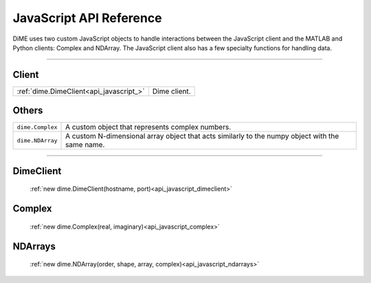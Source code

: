 .. _api_javascript:

============================
JavaScript API Reference
============================

DiME uses two custom JavaScript objects to handle interactions between the JavaScript client and the MATLAB and Python clients: Complex and NDArray.
The JavaScript client also has a few specialty functions for handling data.

------

------
Client
------

+--------------------------------------------+------------------------------------------------------------------------+
| :ref:`dime.DimeClient<api_javascript_>`    | Dime client.                                                           |
+--------------------------------------------+------------------------------------------------------------------------+

------
Others
------

+--------------------------------------------+---------------------------------------------------------------------------+
| ``dime.Complex``                           | A custom object that represents complex numbers.                          |
+--------------------------------------------+---------------------------------------------------------------------------+
| ``dime.NDArray``                           | A custom N-dimensional array object that acts similarly to the numpy      |
|                                            | object with the same name.                                                | 
+--------------------------------------------+---------------------------------------------------------------------------+       



----------

----------
DimeClient
----------

    :ref:`new dime.DimeClient(hostname, port)<api_javascript_dimeclient>`

-------
Complex
-------
    
    :ref:`new dime.Complex(real, imaginary)<api_javascript_complex>`

--------
NDArrays
--------

    :ref:`new dime.NDArray(order, shape, array, complex)<api_javascript_ndarrays>`